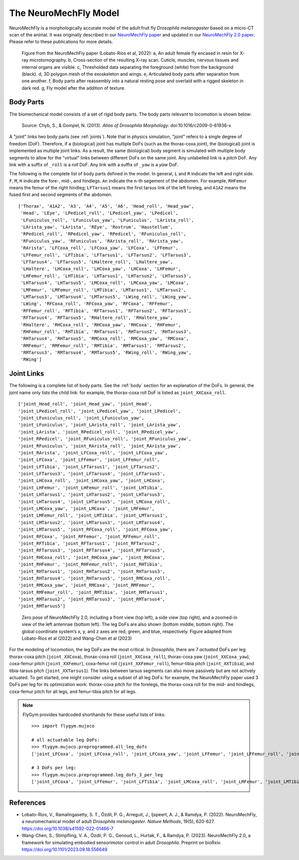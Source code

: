 The NeuroMechFly Model
======================

NeuroMechFly is a morphologically accurate model of the adult fruit fly *Drosophila melanogaster* based on a micro-CT scan of the animal. It was originally described in our `NeuroMechFly paper <https://doi.org/10.1038/s41592-022-01466-7>`_ and updated in our `NeuroMechFly 2.0 paper <https://www.biorxiv.org/content/10.1101/2023.09.18.556649>`_. Please refer to these publications for more details.

.. figure :: _static/neuromechfly.png
   :width: 700
   :alt: NeuroMechFly

   Figure from the NeuroMechFly paper (Lobato-Rios et al, 2022): a, An adult female fly encased in resin for X-ray microtomography. b, Cross-section of the resulting X-ray scan. Cuticle, muscles, nervous tissues and internal organs are visible. c, Thresholded data separating the foreground (white) from the background (black). d, 3D polygon mesh of the exoskeleton and wings. e, Articulated body parts after separation from one another. f, Body parts after reassembly into a natural resting pose and overlaid with a rigged skeleton in dark red. g, Fly model after the addition of texture.


.. _body:

Body Parts
----------

The biomechanical model consists of a set of rigid body parts. The body parts relevant to locomotion is shown below:

.. figure :: _static/fly_anatomy.jpg
   :width: 600
   :alt: Fly anatomy

   Source: Chyb, S., & Gompel, N. (2013). *Atlas of Drosophila Morphology*. doi:10.1016/c2009-0-61936-x

A "joint" links two body parts (see :ref:`joints`). Note that in physics simulation, "joint" refers to a single degree of freedom (DoF). Therefore, if a (biological) joint has multiple DoFs (such as the thorax-coxa joint), the (biological) joint is implemented as multiple joint links. As a result, the same (biological) body segment is simulated with multiple body segments to allow for the "virtual" links between different DoFs on the same joint. Any unlabelled link is a *pitch* DoF. Any link with a suffix of ``_roll`` is a *roll* DoF. Any link with a suffix of ``_yaw`` is a *yaw* DoF. 

The following is the complete list of body parts defined in the model. In general, ``L`` and ``R`` indicate the left and right side. ``F``, ``M``, ``H`` indicate the fore-, mid-, and hindlegs. ``An`` indicate the ``n``-th segement of the abdomen. For example, ``RHFemur`` means the femur of the right hindleg; ``LFTarsus1`` means the first tarsus link of the left foreleg, and ``A1A2`` means the fused first and second segments of the abdomen. ::

    ['Thorax', 'A1A2', 'A3', 'A4', 'A5', 'A6', 'Head_roll', 'Head_yaw', 
     'Head', 'LEye', 'LPedicel_roll', 'LPedicel_yaw', 'LPedicel', 
     'LFuniculus_roll', 'LFuniculus_yaw', 'LFuniculus', 'LArista_roll', 
     'LArista_yaw', 'LArista', 'REye', 'Rostrum', 'Haustellum', 
     'RPedicel_roll', 'RPedicel_yaw', 'RPedicel', 'RFuniculus_roll', 
     'RFuniculus_yaw', 'RFuniculus', 'RArista_roll', 'RArista_yaw', 
     'RArista', 'LFCoxa_roll', 'LFCoxa_yaw', 'LFCoxa', 'LFFemur', 
     'LFFemur_roll', 'LFTibia', 'LFTarsus1', 'LFTarsus2', 'LFTarsus3', 
     'LFTarsus4', 'LFTarsus5', 'LHaltere_roll', 'LHaltere_yaw', 
     'LHaltere', 'LHCoxa_roll', 'LHCoxa_yaw', 'LHCoxa', 'LHFemur', 
     'LHFemur_roll', 'LHTibia', 'LHTarsus1', 'LHTarsus2', 'LHTarsus3', 
     'LHTarsus4', 'LHTarsus5', 'LMCoxa_roll', 'LMCoxa_yaw', 'LMCoxa', 
     'LMFemur', 'LMFemur_roll', 'LMTibia', 'LMTarsus1', 'LMTarsus2', 
     'LMTarsus3', 'LMTarsus4', 'LMTarsus5', 'LWing_roll', 'LWing_yaw', 
     'LWing', 'RFCoxa_roll', 'RFCoxa_yaw', 'RFCoxa', 'RFFemur', 
     'RFFemur_roll', 'RFTibia', 'RFTarsus1', 'RFTarsus2', 'RFTarsus3', 
     'RFTarsus4', 'RFTarsus5', 'RHaltere_roll', 'RHaltere_yaw', 
     'RHaltere', 'RHCoxa_roll', 'RHCoxa_yaw', 'RHCoxa', 'RHFemur', 
     'RHFemur_roll', 'RHTibia', 'RHTarsus1', 'RHTarsus2', 'RHTarsus3', 
     'RHTarsus4', 'RHTarsus5', 'RMCoxa_roll', 'RMCoxa_yaw', 'RMCoxa', 
     'RMFemur', 'RMFemur_roll', 'RMTibia', 'RMTarsus1', 'RMTarsus2', 
     'RMTarsus3', 'RMTarsus4', 'RMTarsus5', 'RWing_roll', 'RWing_yaw', 
     'RWing']


.. _joints:

Joint Links
-----------

The following is a complete list of body parts. See the :ref:`body` section for an explanation of the DoFs. In general, the joint name only lists the child link: for example, the thorax-coxa roll DoF is listed as ``joint_XXCoxa_roll``. ::

    ['joint_Head_roll', 'joint_Head_yaw', 'joint_Head', 
    'joint_LPedicel_roll', 'joint_LPedicel_yaw', 'joint_LPedicel', 
    'joint_LFuniculus_roll', 'joint_LFuniculus_yaw', 
    'joint_LFuniculus', 'joint_LArista_roll', 'joint_LArista_yaw', 
    'joint_LArista', 'joint_RPedicel_roll', 'joint_RPedicel_yaw', 
    'joint_RPedicel', 'joint_RFuniculus_roll', 'joint_RFuniculus_yaw', 
    'joint_RFuniculus', 'joint_RArista_roll', 'joint_RArista_yaw', 
    'joint_RArista', 'joint_LFCoxa_roll', 'joint_LFCoxa_yaw', 
    'joint_LFCoxa', 'joint_LFFemur', 'joint_LFFemur_roll', 
    'joint_LFTibia', 'joint_LFTarsus1', 'joint_LFTarsus2', 
    'joint_LFTarsus3', 'joint_LFTarsus4', 'joint_LFTarsus5', 
    'joint_LHCoxa_roll', 'joint_LHCoxa_yaw', 'joint_LHCoxa', 
    'joint_LHFemur', 'joint_LHFemur_roll', 'joint_LHTibia', 
    'joint_LHTarsus1', 'joint_LHTarsus2', 'joint_LHTarsus3', 
    'joint_LHTarsus4', 'joint_LHTarsus5', 'joint_LMCoxa_roll', 
    'joint_LMCoxa_yaw', 'joint_LMCoxa', 'joint_LMFemur', 
    'joint_LMFemur_roll', 'joint_LMTibia', 'joint_LMTarsus1', 
    'joint_LMTarsus2', 'joint_LMTarsus3', 'joint_LMTarsus4', 
    'joint_LMTarsus5', 'joint_RFCoxa_roll', 'joint_RFCoxa_yaw', 
    'joint_RFCoxa', 'joint_RFFemur', 'joint_RFFemur_roll', 
    'joint_RFTibia', 'joint_RFTarsus1', 'joint_RFTarsus2', 
    'joint_RFTarsus3', 'joint_RFTarsus4', 'joint_RFTarsus5', 
    'joint_RHCoxa_roll', 'joint_RHCoxa_yaw', 'joint_RHCoxa', 
    'joint_RHFemur', 'joint_RHFemur_roll', 'joint_RHTibia', 
    'joint_RHTarsus1', 'joint_RHTarsus2', 'joint_RHTarsus3', 
    'joint_RHTarsus4', 'joint_RHTarsus5', 'joint_RMCoxa_roll', 
    'joint_RMCoxa_yaw', 'joint_RMCoxa', 'joint_RMFemur', 
    'joint_RMFemur_roll', 'joint_RMTibia', 'joint_RMTarsus1', 
    'joint_RMTarsus2', 'joint_RMTarsus3', 'joint_RMTarsus4', 
    'joint_RMTarsus5']

.. figure :: https://github.com/NeLy-EPFL/_media/blob/main/flygym/biomechanics.png?raw=true
   :width: 600
   :alt: NeuroMechFly's leg DoFs

   Zero pose of NeuroMechFly 2.0, including a front view (top left), a side view (top right), and a zoomed-in view of the left antennae (bottom left). The leg DoFs are also shown (bottom middle, bottom right). The global coordinate system’s x, y, and z axes are red, green, and blue, respectively. Figure adapted from Lobato-Rios et al (2022) and Wang-Chen et al (2023)

For the modeling of locomotion, the leg DoFs are the most critical. In *Drosophila*, there are 7 *actuated* DoFs per leg: thorax-coxa pitch (``joint_XXCoxa``), thorax-coxa roll (``joint_XXCoxa_roll``), thorax-coxa yaw (``joint_XXCoxa_yaw``), coxa-femur pitch (``joint_XXFemur``), coxa-femur roll (``joint_XXFemur_roll``), femur-tibia pitch (``joint_XXTibia``), and tibia-tarsus pitch (``joint_XXTarsus1``). The links between tarsus segments can also move passively but are not actively actuated. To get started, one might consider using a subset of all leg DoFs: for example, the NeuroMechFly paper used 3 DoFs per leg for its optimization work: thorax-coxa pitch for the forelegs, the thorax-coxa roll for the mid- and hindlegs, coxa-femur pitch for all legs, and femur-tibia pitch for all legs.

.. note::

    FlyGym provides hardcoded shorthands for these useful lists of links::

        >>> import flygym.mujoco

        # all actuatable leg DoFs:
        >>> flygym.mujoco.preprogrammed.all_leg_dofs
        ['joint_LFCoxa', 'joint_LFCoxa_roll', 'joint_LFCoxa_yaw', 'joint_LFFemur', 'joint_LFFemur_roll', 'joint_LFTibia', 'joint_LFTarsus1', 'joint_LMCoxa', 'joint_LMCoxa_roll', 'joint_LMCoxa_yaw', 'joint_LMFemur', 'joint_LMFemur_roll', 'joint_LMTibia', 'joint_LMTarsus1', 'joint_LHCoxa', 'joint_LHCoxa_roll', 'joint_LHCoxa_yaw', 'joint_LHFemur', 'joint_LHFemur_roll', 'joint_LHTibia', 'joint_LHTarsus1', 'joint_RFCoxa', 'joint_RFCoxa_roll', 'joint_RFCoxa_yaw', 'joint_RFFemur', 'joint_RFFemur_roll', 'joint_RFTibia', 'joint_RFTarsus1', 'joint_RMCoxa', 'joint_RMCoxa_roll', 'joint_RMCoxa_yaw', 'joint_RMFemur', 'joint_RMFemur_roll', 'joint_RMTibia', 'joint_RMTarsus1', 'joint_RHCoxa', 'joint_RHCoxa_roll', 'joint_RHCoxa_yaw', 'joint_RHFemur', 'joint_RHFemur_roll', 'joint_RHTibia', 'joint_RHTarsus1']

        # 3 DoFs per leg:
        >>> flygym.mujoco.preprogrammed.leg_dofs_3_per_leg
        ['joint_LFCoxa', 'joint_LFFemur', 'joint_LFTibia', 'joint_LMCoxa_roll', 'joint_LMFemur', 'joint_LMTibia', 'joint_LHCoxa_roll', 'joint_LHFemur', 'joint_LHTibia', 'joint_RFCoxa', 'joint_RFFemur', 'joint_RFTibia', 'joint_RMCoxa_roll', 'joint_RMFemur', 'joint_RMTibia', 'joint_RHCoxa_roll', 'joint_RHFemur', 'joint_RHTibia']


References
----------
- Lobato-Rios, V., Ramalingasetty, S. T., Özdil, P. G., Arreguit, J., Ijspeert, A. J., & Ramdya, P. (2022). NeuroMechFly, a neuromechanical model of adult *Drosophila melanogaster*. *Nature Methods*, 19(5), 620-627. https://doi.org/10.1038/s41592-022-01466-7
- Wang-Chen, S., Stimpfling, V. A., Özdil, P. G., Genoud, L., Hurtak, F., & Ramdya, P. (2023). NeuroMechFly 2.0, a framework for simulating embodied sensorimotor control in adult *Drosophila*. Preprint on bioRxiv. https://doi.org/10.1101/2023.09.18.556649